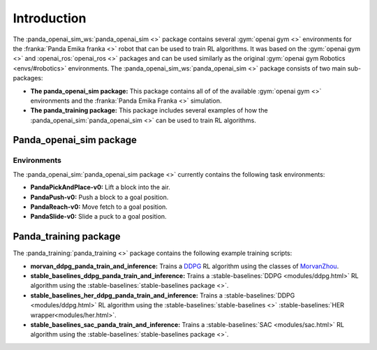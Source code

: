 .. _about:

Introduction
================================

The :panda_openai_sim_ws:`panda_openai_sim <>` package contains several
:gym:`openai gym <>` environments for the :franka:`Panda Emika franka <>` robot that can
be used to train RL algorithms. It was based on the :gym:`openai gym <>` and
:openai_ros:`openai_ros <>` packages and can be used similarly as the original
:gym:`openai gym Robotics <envs/#robotics>` environments. The
:panda_openai_sim_ws:`panda_openai_sim <>` package consists of two main sub-packages:

* **The panda_openai_sim package:** This package contains all of of the available :gym:`openai gym <>` environments and the :franka:`Panda Emika Franka <>` simulation.
* **The panda_training package:** This package includes several examples of how the :panda_openai_sim:`panda_openai_sim <>` can be used to train RL algorithms.

Panda_openai_sim package
------------------------------

Environments
^^^^^^^^^^^^^^^^^^

The :panda_openai_sim:`panda_openai_sim package <>` currently contains the following task
environments:

* **PandaPickAndPlace-v0:** Lift a block into the air.
* **PandaPush-v0:** Push a block to a goal position.
* **PandaReach-v0:** Move fetch to a goal position.
* **PandaSlide-v0:** Slide a puck to a goal position.

Panda_training package
----------------------------------

The :panda_training:`panda_training <>` package contains the following example training
scripts:

* **morvan_ddpg_panda_train_and_inference:** Trains a DDPG_ RL algorithm using the classes of MorvanZhou_.
* **stable_baselines_ddpg_panda_train_and_inference:** Trains a :stable-baselines:`DDPG <modules/ddpg.html>` RL algorithm using the :stable-baselines:`stable-baselines package <>`.
* **stable_baselines_her_ddpg_panda_train_and_inference:** Trains a :stable-baselines:`DDPG <modules/ddpg.html>` RL algorithm using the :stable-baselines:`stable-baselines <>` :stable-baselines:`HER wrapper<modules/her.html>`.
* **stable_baselines_sac_panda_train_and_inference:** Trains a :stable-baselines:`SAC <modules/sac.html>` RL algorithm using the :stable-baselines:`stable-baselines package <>`.

.. _DDPG: https://github.com/MorvanZhou/Reinforcement-learning-with-tensorflow/
.. _MorvanZhou: https://github.com/MorvanZhou/Reinforcement-learning-with-tensorflow/tree/master/contents/9_Deep_Deterministic_Policy_Gradient_DDPG/
